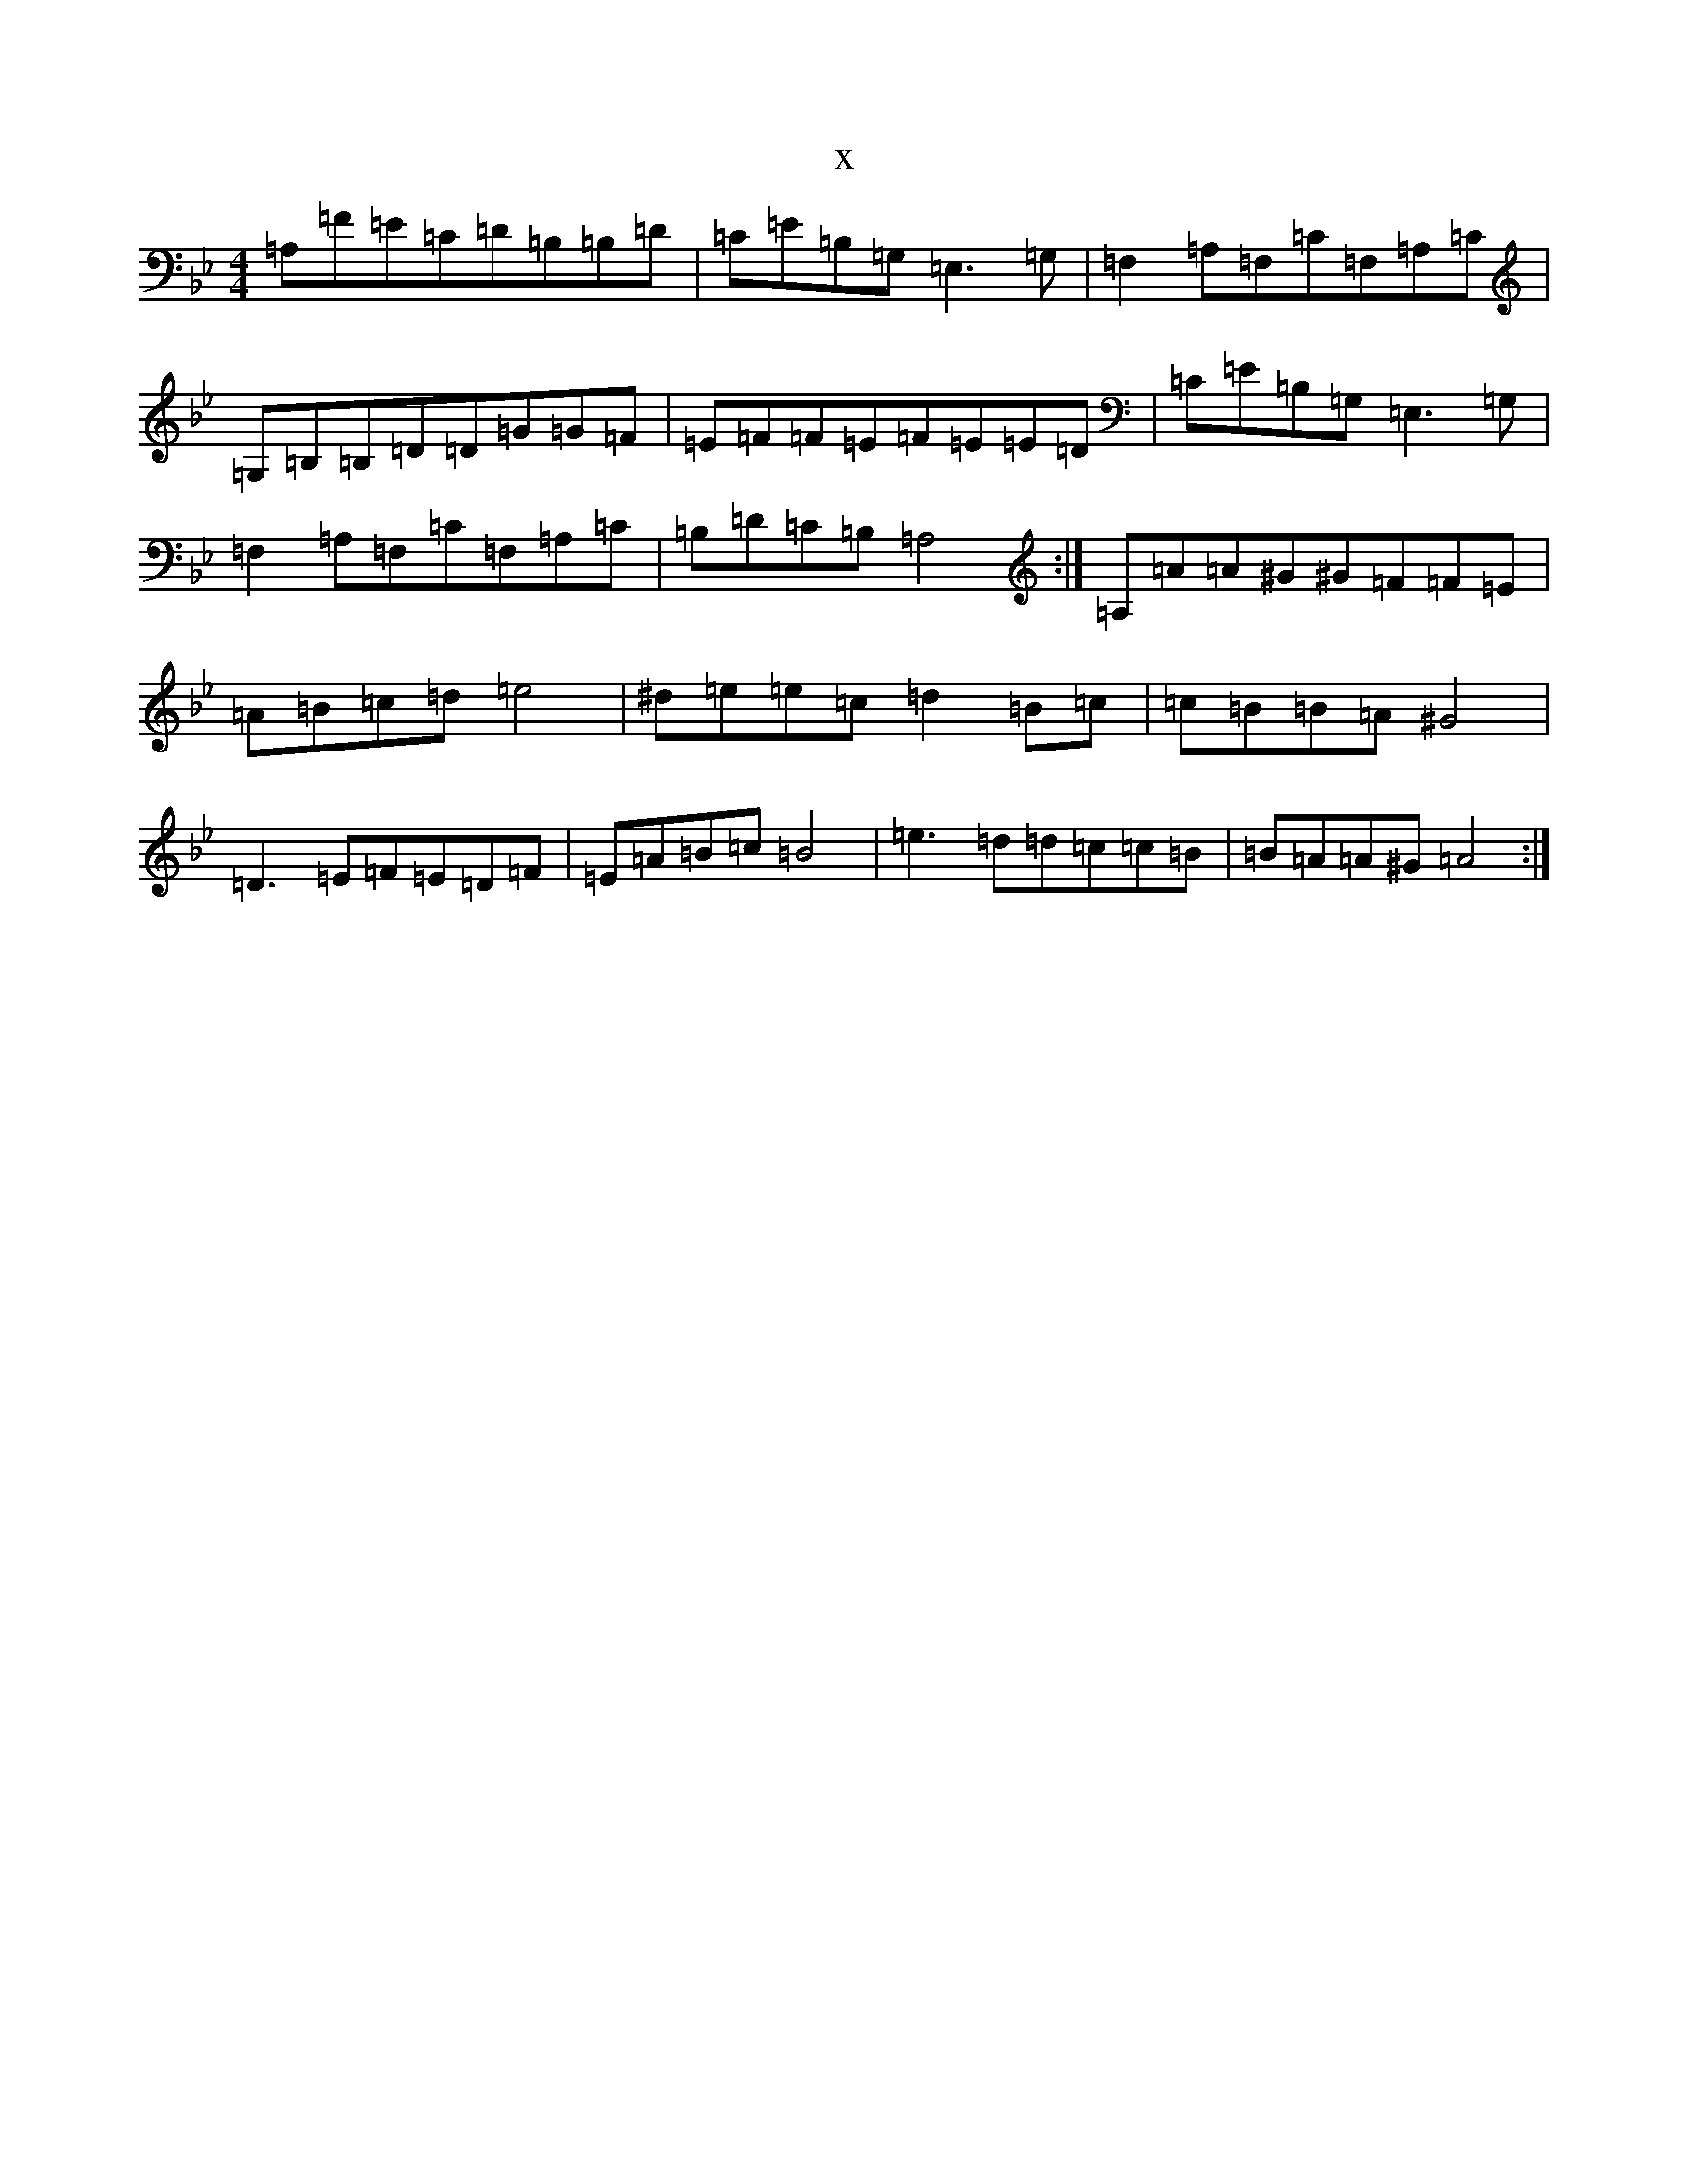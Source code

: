 X:20381
T:x
L:1/8
M:4/4
K: C Dorian
=A,=F=E=C=D=B,=B,=D|=C=E=B,=G,=E,3=G,|=F,2=A,=F,=C=F,=A,=C|=G,=B,=B,=D=D=G=G=F|=E=F=F=E=F=E=E=D|=C=E=B,=G,=E,3=G,|=F,2=A,=F,=C=F,=A,=C|=B,=D=C=B,=A,4:|=A,=A=A^G^G=F=F=E|=A=B=c=d=e4|^d=e=e=c=d2=B=c|=c=B=B=A^G4|=D3=E=F=E=D=F|=E=A=B=c=B4|=e3=d=d=c=c=B|=B=A=A^G=A4:|